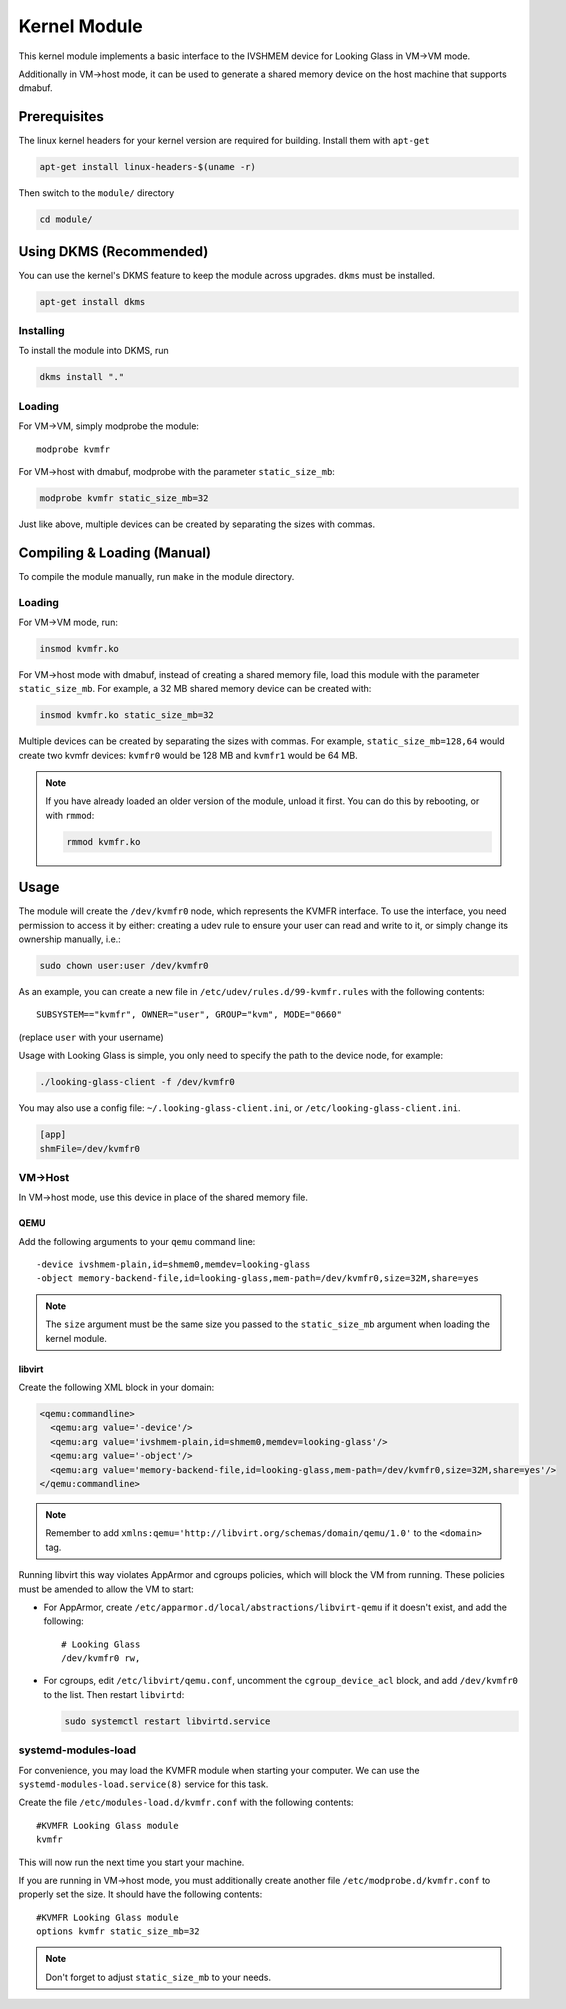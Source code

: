 .. _kernel_module:

Kernel Module
#############

This kernel module implements a basic interface to the IVSHMEM device
for Looking Glass in VM->VM mode.

Additionally in VM->host mode, it can be used to generate a shared
memory device on the host machine that supports dmabuf.

Prerequisites
-------------

The linux kernel headers for your kernel version are required for building.
Install them with ``apt-get``

.. code:: bash

   apt-get install linux-headers-$(uname -r)

Then switch to the ``module/`` directory

.. code:: bash

   cd module/

.. _module_dkms:

Using DKMS (Recommended)
------------------------

You can use the kernel's DKMS feature to keep the module across upgrades.
``dkms`` must be installed.

.. code:: bash

   apt-get install dkms

.. _module_dkms_install:

Installing
~~~~~~~~~~

To install the module into DKMS, run

.. code:: bash

   dkms install "."

.. _module_dkms_loading:

Loading
~~~~~~~

For VM->VM, simply modprobe the module::

   modprobe kvmfr

For VM->host with dmabuf, modprobe with the parameter
``static_size_mb``:

.. code:: bash

   modprobe kvmfr static_size_mb=32

Just like above, multiple devices can be created by separating the sizes
with commas.


.. _module_manual:

Compiling & Loading (Manual)
----------------------------

To compile the module manually, run ``make`` in the module directory.

.. _module_manual_loading:

Loading
~~~~~~~

For VM->VM mode, run:

.. code:: bash

   insmod kvmfr.ko

For VM->host mode with dmabuf, instead of creating a shared memory file,
load this module with the parameter ``static_size_mb``. For example, a
32 MB shared memory device can be created with:

.. code:: bash

   insmod kvmfr.ko static_size_mb=32

Multiple devices can be created by separating the sizes with commas. For
example, ``static_size_mb=128,64`` would create two kvmfr devices:
``kvmfr0`` would be 128 MB and ``kvmfr1`` would be 64 MB.

.. note::

   If you have already loaded an older version of the module, unload it
   first. You can do this by rebooting, or with ``rmmod``:

   .. code:: bash

      rmmod kvmfr.ko

.. _module_usage:

Usage
-----

The module will create the ``/dev/kvmfr0`` node, which represents the KVMFR
interface. To use the interface, you need permission to access it by
either: creating a udev rule to ensure your user can read and write to
it, or simply change its ownership manually, i.e.:

.. code:: bash

   sudo chown user:user /dev/kvmfr0

As an example, you can create a new file in ``/etc/udev/rules.d/99-kvmfr.rules``
with the following contents::

   SUBSYSTEM=="kvmfr", OWNER="user", GROUP="kvm", MODE="0660"

(replace ``user`` with your username)

Usage with Looking Glass is simple, you only need to specify the path to
the device node, for example:

.. code:: bash

   ./looking-glass-client -f /dev/kvmfr0

You may also use a config file: ``~/.looking-glass-client.ini``, or
``/etc/looking-glass-client.ini``.

.. code:: ini

   [app]
   shmFile=/dev/kvmfr0

.. _module_vm_to_host:

VM->Host
~~~~~~~~

In VM->host mode, use this device in place of the shared memory file.

QEMU
^^^^

Add the following arguments to your ``qemu`` command line::

   -device ivshmem-plain,id=shmem0,memdev=looking-glass
   -object memory-backend-file,id=looking-glass,mem-path=/dev/kvmfr0,size=32M,share=yes

.. note::

   The ``size`` argument must be the same size you passed
   to the ``static_size_mb`` argument when loading the kernel module.

libvirt
^^^^^^^

Create the following XML block in your domain:

.. code:: xml

   <qemu:commandline>
     <qemu:arg value='-device'/>
     <qemu:arg value='ivshmem-plain,id=shmem0,memdev=looking-glass'/>
     <qemu:arg value='-object'/>
     <qemu:arg value='memory-backend-file,id=looking-glass,mem-path=/dev/kvmfr0,size=32M,share=yes'/>
   </qemu:commandline>

.. note::

   Remember to add ``xmlns:qemu='http://libvirt.org/schemas/domain/qemu/1.0'``
   to the ``<domain>`` tag.

Running libvirt this way violates AppArmor and cgroups policies, which will
block the VM from running. These policies must be amended to allow the VM
to start:

- For AppArmor, create ``/etc/apparmor.d/local/abstractions/libvirt-qemu`` if
  it doesn't exist, and add the following::

     # Looking Glass
     /dev/kvmfr0 rw,

- For cgroups, edit ``/etc/libvirt/qemu.conf``, uncomment the
  ``cgroup_device_acl`` block, and add ``/dev/kvmfr0`` to the list.
  Then restart ``libvirtd``:

  .. code:: bash

   sudo systemctl restart libvirtd.service

.. _systemd_modules_load:

systemd-modules-load
~~~~~~~~~~~~~~~~~~~~

For convenience, you may load the KVMFR module when starting your computer.
We can use the ``systemd-modules-load.service(8)`` service for this task.

Create the file ``/etc/modules-load.d/kvmfr.conf`` with the following
contents::

   #KVMFR Looking Glass module
   kvmfr

This will now run the next time you start your machine.

If you are running in VM->host mode, you must additionally create another file
``/etc/modprobe.d/kvmfr.conf`` to properly set the size. It should have the
following contents::

   #KVMFR Looking Glass module
   options kvmfr static_size_mb=32

.. note::

   Don't forget to adjust ``static_size_mb`` to your needs.

